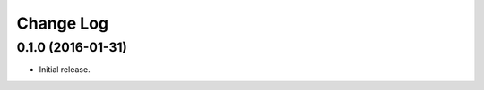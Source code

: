 **************
  Change Log
**************

0.1.0 (2016-01-31)
==================

* Initial release.
